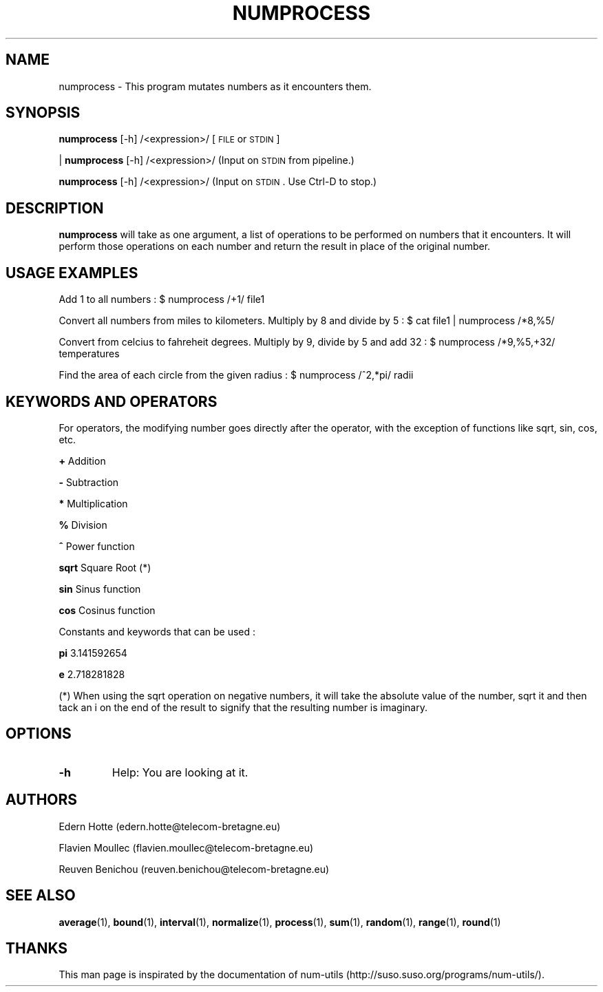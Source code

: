 .IX Title "NUMPROCESS 1"
.TH NUMPROCESS 1 "April,2011" "" "man page"
.SH "NAME"
numprocess \- This program mutates numbers as it encounters them.
.SH "SYNOPSIS"
.IX Header "SYNOPSIS"
\fBnumprocess\fR [\-h] /<expression>/ [\s-1FILE\s0 or \s-1STDIN\s0]
.PP
| \fBnumprocess\fR [\-h] /<expression>/ (Input on \s-1STDIN\s0 from pipeline.)
.PP
\fBnumprocess\fR [\-h] /<expression>/ (Input on \s-1STDIN\s0. Use Ctrl-D to stop.)
.SH "DESCRIPTION"
.IX Header "DESCRIPTION"
\fBnumprocess\fR
will take as one argument, a list of operations to be performed on numbers that it
encounters.  It will perform those operations on each number and return the result in place
of the original number.
.SH "USAGE EXAMPLES"

.PP
Add 1 to all numbers : $ numprocess /+1/ file1
.PP
Convert all numbers from miles to kilometers. Multiply by 8 and divide by 5 : $ cat file1 | numprocess /*8,%5/
.PP
Convert from celcius to fahreheit degrees. Multiply by 9, divide by 5 and add 32 : $ numprocess /*9,%5,+32/ temperatures
.PP
Find the area of each circle from the given radius : $ numprocess /^2,*pi/ radii
.SH "KEYWORDS AND OPERATORS"
For operators, the modifying number goes directly after the operator, with the exception of functions like sqrt, sin, cos, etc.
.PP
.B + 
Addition
.PP
.B -
Subtraction
.PP
.B *
Multiplication
.PP
.B %
Division
.PP
.B ^
Power function
.PP
.B sqrt
Square Root  (*)
.PP
.B sin
Sinus function
.PP
.B cos
Cosinus function
.PP
Constants and keywords that can be used :

.B pi
3.141592654
.PP
.B e
2.718281828
.PP
(*) When using the sqrt operation on negative numbers, it will take the absolute value of the number, sqrt it and then tack an i on the end of the result to signify that the resulting number is imaginary.
.SH "OPTIONS"
.TP
.B -h
Help: You are looking at it.
.SH "AUTHORS"
.PP
Edern Hotte (edern.hotte@telecom-bretagne.eu)
.PP
Flavien Moullec (flavien.moullec@telecom-bretagne.eu)
.PP
Reuven Benichou (reuven.benichou@telecom-bretagne.eu)
.SH "SEE ALSO"
\fBaverage\fR\|(1), \fBbound\fR\|(1), \fBinterval\fR\|(1), \fBnormalize\fR\|(1), \fBprocess\fR\|(1), \fBsum\fR\|(1), \fBrandom\fR\|(1), \fBrange\fR\|(1), \fBround\fR\|(1)
.SH "THANKS"
This man page is inspirated by the documentation of num-utils (http://suso.suso.org/programs/num-utils/).

